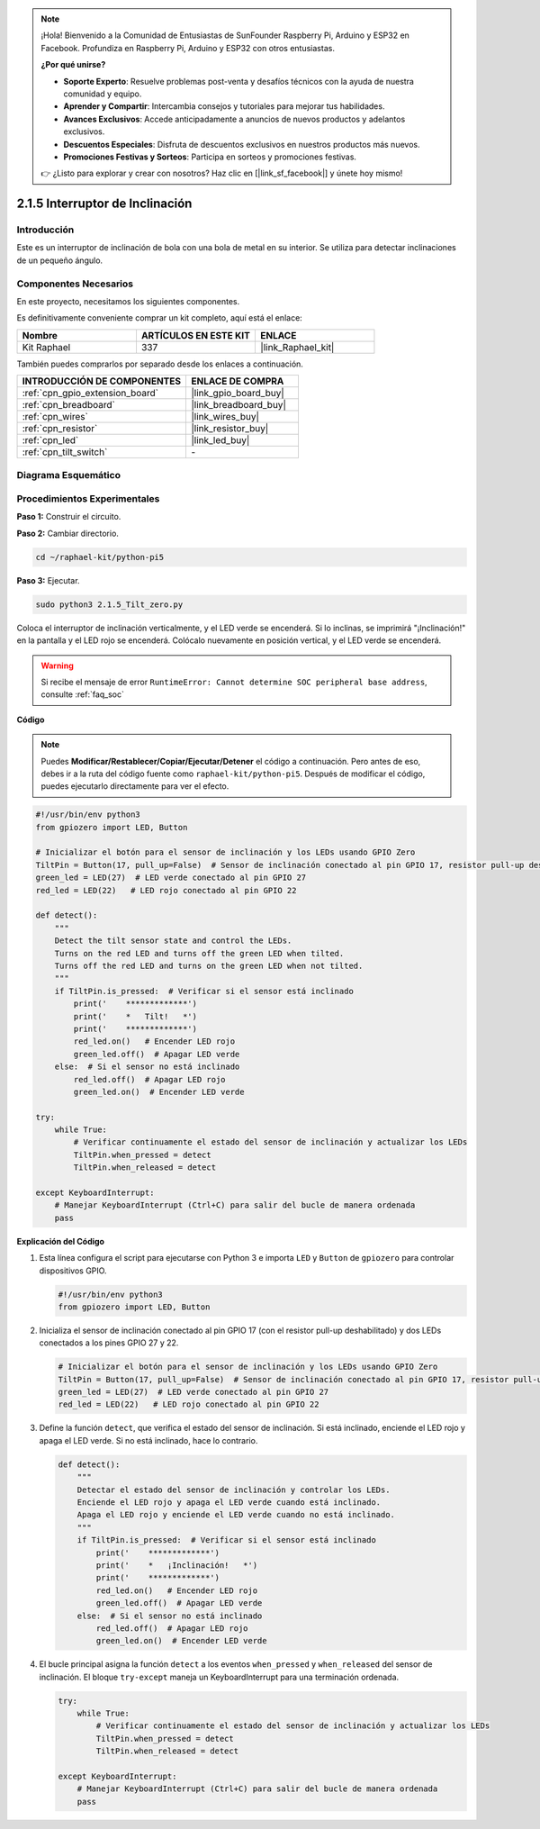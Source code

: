 .. note::

    ¡Hola! Bienvenido a la Comunidad de Entusiastas de SunFounder Raspberry Pi, Arduino y ESP32 en Facebook. Profundiza en Raspberry Pi, Arduino y ESP32 con otros entusiastas.

    **¿Por qué unirse?**

    - **Soporte Experto**: Resuelve problemas post-venta y desafíos técnicos con la ayuda de nuestra comunidad y equipo.
    - **Aprender y Compartir**: Intercambia consejos y tutoriales para mejorar tus habilidades.
    - **Avances Exclusivos**: Accede anticipadamente a anuncios de nuevos productos y adelantos exclusivos.
    - **Descuentos Especiales**: Disfruta de descuentos exclusivos en nuestros productos más nuevos.
    - **Promociones Festivas y Sorteos**: Participa en sorteos y promociones festivas.

    👉 ¿Listo para explorar y crear con nosotros? Haz clic en [|link_sf_facebook|] y únete hoy mismo!

.. _2.1.5_py_pi5:

2.1.5 Interruptor de Inclinación
=====================================

Introducción
-------------------

Este es un interruptor de inclinación de bola con una bola de metal en su interior. 
Se utiliza para detectar inclinaciones de un pequeño ángulo.

Componentes Necesarios
-----------------------------

En este proyecto, necesitamos los siguientes componentes.

.. image:: ../python_pi5/img/2.1.5_tilt_switch_list.png

Es definitivamente conveniente comprar un kit completo, aquí está el enlace:

.. list-table::
    :widths: 20 20 20
    :header-rows: 1

    *   - Nombre
        - ARTÍCULOS EN ESTE KIT
        - ENLACE
    *   - Kit Raphael
        - 337
        - |link_Raphael_kit|

También puedes comprarlos por separado desde los enlaces a continuación.

.. list-table::
    :widths: 30 20
    :header-rows: 1

    *   - INTRODUCCIÓN DE COMPONENTES
        - ENLACE DE COMPRA

    *   - :ref:`cpn_gpio_extension_board`
        - |link_gpio_board_buy|
    *   - :ref:`cpn_breadboard`
        - |link_breadboard_buy|
    *   - :ref:`cpn_wires`
        - |link_wires_buy|
    *   - :ref:`cpn_resistor`
        - |link_resistor_buy|
    *   - :ref:`cpn_led`
        - |link_led_buy|
    *   - :ref:`cpn_tilt_switch`
        - \-

Diagrama Esquemático
-----------------------

.. image:: ../python_pi5/img/2.1.5_tilt_switch_schematic_1.png

.. image:: ../python_pi5/img/2.1.5_tilt_switch_schematic_2.png


Procedimientos Experimentales
---------------------------------

**Paso 1:** Construir el circuito.

.. image:: ../python_pi5/img/2.1.5_tilt_switch_circuit.png

**Paso 2:** Cambiar directorio.

.. raw:: html

   <run></run>

.. code-block::

    cd ~/raphael-kit/python-pi5

**Paso 3:** Ejecutar.

.. raw:: html

   <run></run>

.. code-block::

    sudo python3 2.1.5_Tilt_zero.py

Coloca el interruptor de inclinación verticalmente, y el LED verde se encenderá. 
Si lo inclinas, se imprimirá "¡Inclinación!" en la pantalla y el LED rojo se encenderá. 
Colócalo nuevamente en posición vertical, y el LED verde se encenderá.

.. warning::

    Si recibe el mensaje de error ``RuntimeError: Cannot determine SOC peripheral base address``, consulte :ref:`faq_soc`

**Código**

.. note::

    Puedes **Modificar/Restablecer/Copiar/Ejecutar/Detener** el código a continuación. Pero antes de eso, debes ir a la ruta del código fuente como ``raphael-kit/python-pi5``. Después de modificar el código, puedes ejecutarlo directamente para ver el efecto.


.. raw:: html

    <run></run>

.. code-block:: python

   #!/usr/bin/env python3
   from gpiozero import LED, Button

   # Inicializar el botón para el sensor de inclinación y los LEDs usando GPIO Zero
   TiltPin = Button(17, pull_up=False)  # Sensor de inclinación conectado al pin GPIO 17, resistor pull-up deshabilitado
   green_led = LED(27)  # LED verde conectado al pin GPIO 27
   red_led = LED(22)   # LED rojo conectado al pin GPIO 22

   def detect():
       """
       Detect the tilt sensor state and control the LEDs.
       Turns on the red LED and turns off the green LED when tilted.
       Turns off the red LED and turns on the green LED when not tilted.
       """
       if TiltPin.is_pressed:  # Verificar si el sensor está inclinado
           print('    *************')
           print('    *   Tilt!   *')
           print('    *************')
           red_led.on()   # Encender LED rojo
           green_led.off()  # Apagar LED verde
       else:  # Si el sensor no está inclinado
           red_led.off()  # Apagar LED rojo
           green_led.on()  # Encender LED verde

   try:
       while True:
           # Verificar continuamente el estado del sensor de inclinación y actualizar los LEDs
           TiltPin.when_pressed = detect
           TiltPin.when_released = detect

   except KeyboardInterrupt:
       # Manejar KeyboardInterrupt (Ctrl+C) para salir del bucle de manera ordenada
       pass


**Explicación del Código**

#. Esta línea configura el script para ejecutarse con Python 3 e importa ``LED`` y ``Button`` de ``gpiozero`` para controlar dispositivos GPIO.

   .. code-block:: python

       #!/usr/bin/env python3
       from gpiozero import LED, Button

#. Inicializa el sensor de inclinación conectado al pin GPIO 17 (con el resistor pull-up deshabilitado) y dos LEDs conectados a los pines GPIO 27 y 22.

   .. code-block:: python

       # Inicializar el botón para el sensor de inclinación y los LEDs usando GPIO Zero
       TiltPin = Button(17, pull_up=False)  # Sensor de inclinación conectado al pin GPIO 17, resistor pull-up deshabilitado
       green_led = LED(27)  # LED verde conectado al pin GPIO 27
       red_led = LED(22)   # LED rojo conectado al pin GPIO 22

#. Define la función ``detect``, que verifica el estado del sensor de inclinación. Si está inclinado, enciende el LED rojo y apaga el LED verde. Si no está inclinado, hace lo contrario.

   .. code-block:: python

       def detect():
           """
           Detectar el estado del sensor de inclinación y controlar los LEDs.
           Enciende el LED rojo y apaga el LED verde cuando está inclinado.
           Apaga el LED rojo y enciende el LED verde cuando no está inclinado.
           """
           if TiltPin.is_pressed:  # Verificar si el sensor está inclinado
               print('    *************')
               print('    *   ¡Inclinación!   *')
               print('    *************')
               red_led.on()   # Encender LED rojo
               green_led.off()  # Apagar LED verde
           else:  # Si el sensor no está inclinado
               red_led.off()  # Apagar LED rojo
               green_led.on()  # Encender LED verde

#. El bucle principal asigna la función ``detect`` a los eventos ``when_pressed`` y ``when_released`` del sensor de inclinación. El bloque ``try-except`` maneja un KeyboardInterrupt para una terminación ordenada.

   .. code-block:: python

       try:
           while True:
               # Verificar continuamente el estado del sensor de inclinación y actualizar los LEDs
               TiltPin.when_pressed = detect
               TiltPin.when_released = detect

       except KeyboardInterrupt:
           # Manejar KeyboardInterrupt (Ctrl+C) para salir del bucle de manera ordenada
           pass
